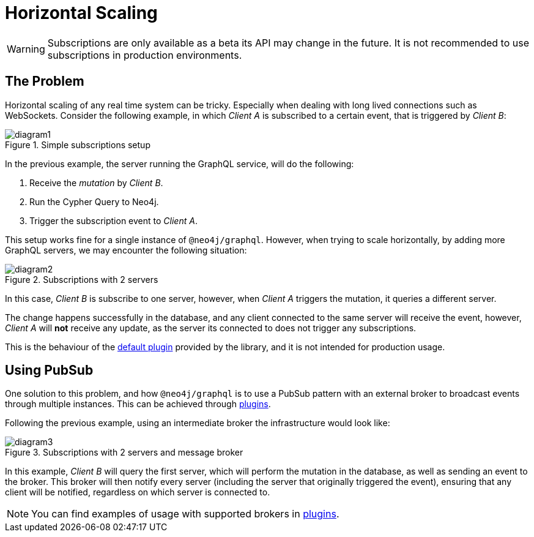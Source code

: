 [[horizontal-scaling]]
= Horizontal Scaling

WARNING: Subscriptions are only available as a beta its API may change in the future. It is not recommended to use subscriptions in production environments.

## The Problem
Horizontal scaling of any real time system can be tricky. Especially when dealing with long lived connections such as WebSockets.
Consider the following example, in which _Client A_ is subscribed to a certain event, that is triggered by _Client B_:

image::subscriptions/diagram1.png[title="Simple subscriptions setup"]


In the previous example, the server running the GraphQL service, will do the following:

1. Receive the _mutation_ by _Client B_.
2. Run the Cypher Query to Neo4j.
3. Trigger the subscription event to _Client A_.

This setup works fine for a single instance of `@neo4j/graphql`. However, when trying to scale horizontally, by adding more GraphQL servers,
we may encounter the following situation:

image::subscriptions/diagram2.png[title="Subscriptions with 2 servers"]

In this case, _Client B_ is subscribe to one server, however, when _Client A_ triggers the mutation, it queries a different server.

The change happens successfully in the database, and any client connected to the same server will receive the event, however, _Client A_
will **not** receive any update, as the server its connected to does not trigger any subscriptions.

This is the behaviour of the xref::subscriptions/plugins/default.adoc[default plugin] provided by the library, and it is not intended for production usage.

## Using PubSub
One solution to this problem, and how `@neo4j/graphql` is to use a PubSub pattern with an external broker to broadcast events through multiple
instances. This can be achieved through xref::subscriptions/plugins/index.adoc[plugins].

Following the previous example, using an intermediate broker the infrastructure would look like:

image::subscriptions/diagram3.png[title="Subscriptions with 2 servers and message broker"]

In this example, _Client B_ will query the first server, which will perform the mutation in the database, as well as sending an event to the
broker. This broker will then notify every server (including the server that originally triggered the event), ensuring that any client will
be notified, regardless on which server is connected to.

NOTE: You can find examples of usage with supported brokers in xref::subscriptions/plugins/index.adoc[plugins].
